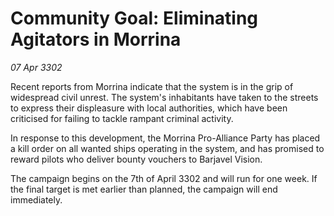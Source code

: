 * Community Goal: Eliminating Agitators in Morrina

/07 Apr 3302/

Recent reports from Morrina indicate that the system is in the grip of widespread civil unrest. The system's inhabitants have taken to the streets to express their displeasure with local authorities, which have been criticised for failing to tackle rampant criminal activity. 

In response to this development, the Morrina Pro-Alliance Party has placed a kill order on all wanted ships operating in the system, and has promised to reward pilots who deliver bounty vouchers to Barjavel Vision. 

The campaign begins on the 7th of April 3302 and will run for one week. If the final target is met earlier than planned, the campaign will end immediately.